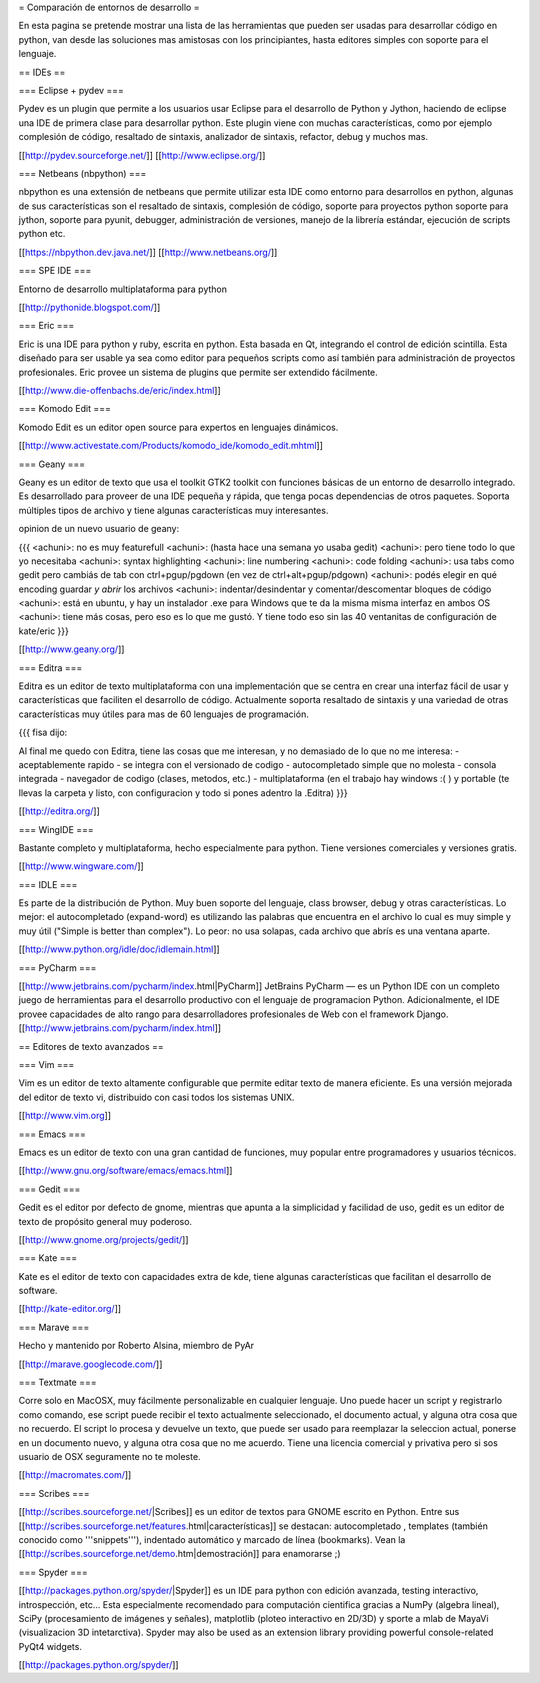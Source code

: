 = Comparación de entornos de desarrollo =

En esta pagina se pretende mostrar una lista de las herramientas que pueden ser usadas para desarrollar código en python, van desde las soluciones mas amistosas con los principiantes, hasta editores simples con soporte para el lenguaje.


== IDEs ==

=== Eclipse + pydev ===

Pydev es un plugin que permite a los usuarios usar Eclipse para el desarrollo de Python y Jython, haciendo de eclipse una IDE de primera clase para desarrollar python. Este plugin viene con muchas características, como por ejemplo complesión de código, resaltado de sintaxis, analizador de sintaxis, refactor, debug y muchos mas.

[[http://pydev.sourceforge.net/]]
[[http://www.eclipse.org/]]

=== Netbeans (nbpython) ===

nbpython es una extensión de netbeans que permite utilizar esta IDE como entorno para desarrollos en python, algunas de sus características son el resaltado de sintaxis, complesión de código, soporte para proyectos python soporte para jython, soporte para pyunit, debugger, administración de versiones, manejo de la librería estándar, ejecución de scripts python etc.

[[https://nbpython.dev.java.net/]]
[[http://www.netbeans.org/]]

=== SPE IDE ===

Entorno de desarrollo multiplataforma para python

[[http://pythonide.blogspot.com/]]

=== Eric ===

Eric is una IDE para python y ruby, escrita en python. Esta basada en Qt, integrando el control de edición scintilla. Esta diseñado para ser usable ya sea como editor para pequeños scripts como así también para administración de proyectos profesionales. Eric provee un sistema de plugins que permite ser extendido fácilmente.

[[http://www.die-offenbachs.de/eric/index.html]]

=== Komodo Edit ===

Komodo Edit es un editor open source para expertos en lenguajes dinámicos.

[[http://www.activestate.com/Products/komodo_ide/komodo_edit.mhtml]]

=== Geany ===

Geany es un editor de texto que usa el toolkit GTK2 toolkit con funciones básicas de un entorno de desarrollo integrado. Es desarrollado para proveer de una IDE pequeña y rápida, que tenga pocas dependencias de otros paquetes. Soporta múltiples tipos de archivo y tiene algunas características muy interesantes.

opinion de un nuevo usuario de geany:

{{{
<achuni>: no es muy featurefull
<achuni>: (hasta hace una semana yo usaba gedit)
<achuni>: pero tiene todo lo que yo necesitaba
<achuni>: syntax highlighting
<achuni>: line numbering
<achuni>: code folding
<achuni>: usa tabs como gedit pero cambiás de tab con ctrl+pgup/pgdown (en vez de ctrl+alt+pgup/pdgown)
<achuni>: podés elegir en qué encoding guardar *y abrir* los archivos
<achuni>: indentar/desindentar y comentar/descomentar bloques de código
<achuni>: está en ubuntu, y hay un instalador .exe para Windows que te da la misma misma interfaz en ambos OS
<achuni>: tiene más cosas, pero eso es lo que me gustó. Y tiene todo eso sin las 40 ventanitas de configuración de kate/eric
}}}

[[http://www.geany.org/]]

=== Editra ===

Editra es un editor de texto multiplataforma con una implementación que se centra en crear una interfaz fácil de usar y características que faciliten el desarrollo de código. Actualmente soporta resaltado de sintaxis y una variedad de otras características muy útiles para mas de 60 lenguajes de programación.

{{{
fisa dijo:

Al final me quedo con Editra, tiene las cosas que me interesan, y no
demasiado de lo que no me interesa:
- aceptablemente rapido
- se integra con el versionado de codigo
- autocompletado simple que no molesta
- consola integrada
- navegador de codigo (clases, metodos, etc.)
- multiplataforma (en el trabajo hay windows :( ) y portable (te
llevas la carpeta y listo, con configuracion y todo si pones adentro
la .Editra)
}}}

[[http://editra.org/]]

=== WingIDE ===

Bastante completo y multiplataforma, hecho especialmente para python. Tiene versiones comerciales y versiones gratis.

[[http://www.wingware.com/]]

=== IDLE ===

Es parte de la distribución de Python. Muy buen soporte del lenguaje, class browser, debug y otras características. Lo mejor: el autocompletado (expand-word) es utilizando las palabras que encuentra en el archivo lo cual es muy simple y muy útil ("Simple is better than complex"). Lo peor: no usa solapas, cada archivo que abrís es una ventana aparte.

[[http://www.python.org/idle/doc/idlemain.html]]

=== PyCharm ===

[[http://www.jetbrains.com/pycharm/index.html|PyCharm]] JetBrains PyCharm — es un Python IDE con un completo juego de herramientas para el desarrollo productivo con el lenguaje de programacion Python. Adicionalmente, el IDE provee capacidades de alto rango para desarrolladores profesionales de Web con el framework Django.
[[http://www.jetbrains.com/pycharm/index.html]]



== Editores de texto avanzados ==

=== Vim ===

Vim es un editor de texto altamente configurable que permite editar texto de manera eficiente. Es una versión mejorada del editor de texto vi, distribuido con casi todos los sistemas UNIX.

[[http://www.vim.org]]

=== Emacs ===

Emacs es un editor de texto con una gran cantidad de funciones, muy popular entre programadores y usuarios técnicos.

[[http://www.gnu.org/software/emacs/emacs.html]]

=== Gedit ===

Gedit es el editor por defecto de gnome, mientras que apunta a la simplicidad y facilidad de uso, gedit es un editor de texto de propósito general muy poderoso.

[[http://www.gnome.org/projects/gedit/]]

=== Kate ===

Kate es el editor de texto con capacidades extra de kde, tiene algunas características que facilitan el desarrollo de software.

[[http://kate-editor.org/]]

=== Marave ===

Hecho y mantenido por Roberto Alsina, miembro de PyAr

[[http://marave.googlecode.com/]]

=== Textmate ===

Corre solo en MacOSX, muy fácilmente personalizable en cualquier lenguaje. Uno puede hacer un script y registrarlo como comando, ese script puede recibir el texto actualmente seleccionado, el documento actual, y alguna otra cosa que no recuerdo. El script lo procesa y devuelve un texto, que puede ser usado para reemplazar la seleccion actual, ponerse en un documento nuevo, y alguna otra cosa que no me acuerdo.
Tiene una licencia comercial y privativa pero si sos usuario de OSX seguramente no te moleste.

[[http://macromates.com/]]

=== Scribes ===

[[http://scribes.sourceforge.net/|Scribes]] es un editor de textos para GNOME escrito en Python. Entre sus [[http://scribes.sourceforge.net/features.html|características]] se destacan: autocompletado , templates (también conocido como '''snippets'''), indentado automático y marcado de línea (bookmarks). Vean la [[http://scribes.sourceforge.net/demo.htm|demostración]] para enamorarse ;)

=== Spyder ===

[[http://packages.python.org/spyder/|Spyder]] es un IDE para python con edición avanzada, testing interactivo, introspección, etc... Esta especialmente recomendado para computación cientifica gracias a NumPy (algebra lineal), SciPy (procesamiento de imágenes y señales), matplotlib (ploteo interactivo en 2D/3D) y sporte a mlab de MayaVi (visualizacion 3D intetarctiva).
Spyder may also be used as an extension library providing powerful console-related PyQt4 widgets.

[[http://packages.python.org/spyder/]]
